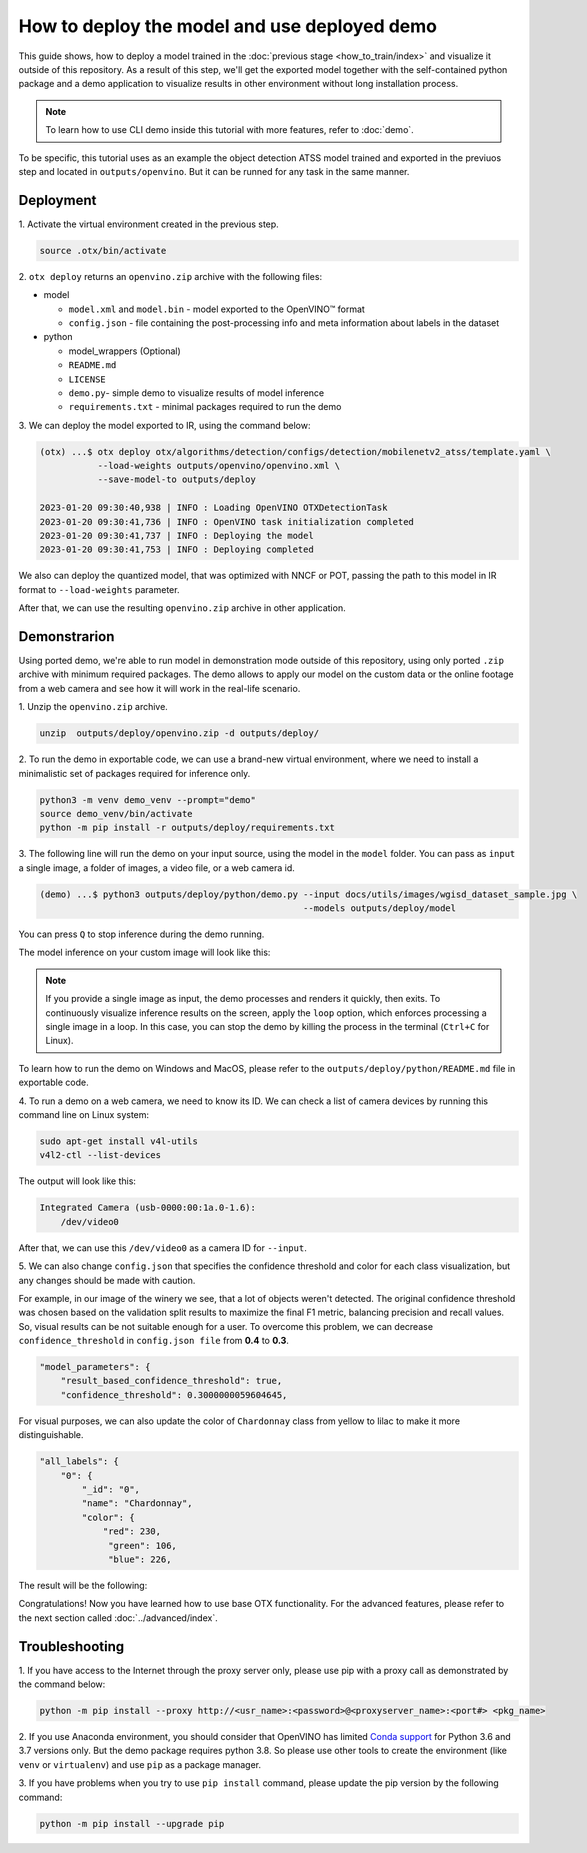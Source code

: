 How to deploy the model and use deployed demo
=============================================

This guide shows, how to deploy a model trained in the :doc:`previous stage <how_to_train/index>` and visualize it outside of this repository.
As a result of this step, we'll get the exported model together with the self-contained python package and a demo application to visualize results in other environment without long installation process.

.. NOTE::
    To learn how to use CLI demo inside this tutorial with more features, refer to :doc:`demo`.

To be specific, this tutorial uses as an example the object detection ATSS model trained and exported in the previuos step and located in ``outputs/openvino``.
But it can be runned for any task in the same manner.

**********
Deployment
**********

1. Activate the virtual environment 
created in the previous step.

.. code-block::

    source .otx/bin/activate

2. ``otx deploy`` returns an ``openvino.zip`` 
archive with the following files:

- model

  - ``model.xml`` and ``model.bin`` - model exported to the OpenVINO™ format
  - ``config.json`` - file containing the post-processing info and meta information about labels in the dataset

- python

  - model_wrappers (Optional)
  - ``README.md``
  - ``LICENSE``
  - ``demo.py``- simple demo to visualize results of model inference
  - ``requirements.txt`` - minimal packages required to run the demo


3. We can deploy the model exported to IR, 
using the command below:

.. code-block::

    (otx) ...$ otx deploy otx/algorithms/detection/configs/detection/mobilenetv2_atss/template.yaml \
               --load-weights outputs/openvino/openvino.xml \
               --save-model-to outputs/deploy

    2023-01-20 09:30:40,938 | INFO : Loading OpenVINO OTXDetectionTask
    2023-01-20 09:30:41,736 | INFO : OpenVINO task initialization completed
    2023-01-20 09:30:41,737 | INFO : Deploying the model
    2023-01-20 09:30:41,753 | INFO : Deploying completed

We also can deploy the quantized model, that was optimized with NNCF or POT, passing the path to this model in IR format to ``--load-weights`` parameter.

After that, we can use the resulting ``openvino.zip`` archive in other application. 

*************
Demonstrarion
*************

Using ported demo, we're able to run model in demonstration mode outside of this repository, using only ported ``.zip`` archive with minimum required packages. 
The demo allows to apply our model on the custom data or the online footage from a web camera and see how it will work in the real-life scenario.

1. Unzip the ``openvino.zip``
archive.

.. code-block::

    unzip  outputs/deploy/openvino.zip -d outputs/deploy/

2. To run the demo in exportable code, we can use a brand-new virtual environment, 
where we need to install a minimalistic set of packages required for inference only.

.. code-block::

    python3 -m venv demo_venv --prompt="demo"
    source demo_venv/bin/activate
    python -m pip install -r outputs/deploy/requirements.txt


3. The following line will run the demo on your input source, 
using the model in the ``model`` folder. You can pass as ``input`` a single image, a folder of images, a video file, or a web camera id.

.. code-block::

    (demo) ...$ python3 outputs/deploy/python/demo.py --input docs/utils/images/wgisd_dataset_sample.jpg \
                                                      --models outputs/deploy/model

You can press ``Q`` to stop inference during the demo running.

The model inference on your custom image will look like this:

.. image:: ../../../../utils/images/wgisd_pr_sample.jpg
  :width: 600
  :alt: this image shows the inference results on the WGISD dataset

.. note::

    If you provide a single image as input, the demo processes and renders it quickly, then exits. To continuously
    visualize inference results on the screen, apply the ``loop`` option, which enforces processing a single image in a loop.
    In this case, you can stop the demo by killing the process in the terminal (``Ctrl+C`` for Linux).

To learn how to run the demo on Windows and MacOS, please refer to the ``outputs/deploy/python/README.md`` file in exportable code.

4. To run a demo on a web camera, we need to know its ID. 
We can check a list of camera devices by running this command line on Linux system:

.. code-block::

    sudo apt-get install v4l-utils
    v4l2-ctl --list-devices

The output will look like this:

.. code-block::

    Integrated Camera (usb-0000:00:1a.0-1.6):
        /dev/video0

After that, we can use this ``/dev/video0`` as a camera ID for ``--input``.

5. We can also change ``config.json`` that specifies the confidence threshold and 
color for each class visualization, but any changes should be made with caution. 

For example, in our image of the winery we see, that a lot of objects weren't detected.
The original confidence threshold was chosen based on the validation split results to maximize the final F1 metric, balancing precision and recall values. So, visual results can be not suitable enough for a user.
To overcome this problem, we can decrease ``confidence_threshold`` in ``config.json file`` from **0.4** to **0.3**.

.. code-block::

    "model_parameters": {
        "result_based_confidence_threshold": true,
        "confidence_threshold": 0.3000000059604645,

For visual purposes, we can also update the color of ``Chardonnay`` class from yellow to lilac to make it more distinguishable.

.. code-block::

    "all_labels": {
        "0": {
            "_id": "0",
            "name": "Chardonnay",
            "color": {
                "red": 230,
                 "green": 106,
                 "blue": 226,

The result will be the following:

.. image:: ../../../../utils/images/wgisd_pr2_sample.jpg
  :width: 600
  :alt: this image shows the inference results on the WGISD dataset


Congratulations! Now you have learned how to use base OTX functionality. For the advanced features, please refer to the next section called :doc:`../advanced/index`.

***************
Troubleshooting
***************

1. If you have access to the Internet through the proxy server only,
please use pip with a proxy call as demonstrated by the command below:

.. code-block::

    python -m pip install --proxy http://<usr_name>:<password>@<proxyserver_name>:<port#> <pkg_name>


2. If you use Anaconda environment, you should consider that OpenVINO has limited `Conda support <https://docs.openvino.ai/2021.4/openvino_docs_install_guides_installing_openvino_conda.html>`_ for Python 3.6 and 3.7 versions only. But the demo package requires python 3.8.
So please use other tools to create the environment (like ``venv`` or ``virtualenv``) and use ``pip`` as a package manager.

3. If you have problems when you try to use ``pip install`` command,
please update the pip version by the following command:

.. code-block::
   
    python -m pip install --upgrade pip
